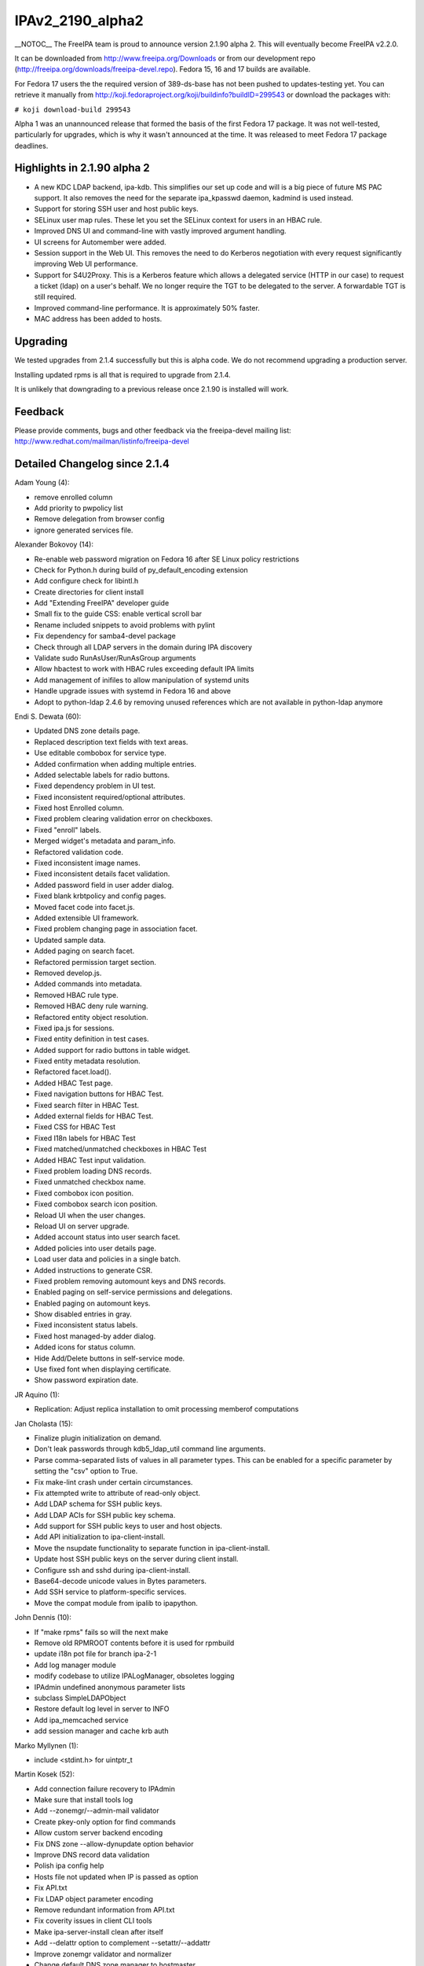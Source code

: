 IPAv2_2190_alpha2
=================

\__NOTOC_\_ The FreeIPA team is proud to announce version 2.1.90 alpha
2. This will eventually become FreeIPA v2.2.0.

It can be downloaded from http://www.freeipa.org/Downloads or from our
development repo (http://freeipa.org/downloads/freeipa-devel.repo).
Fedora 15, 16 and 17 builds are available.

For Fedora 17 users the the required version of 389-ds-base has not been
pushed to updates-testing yet. You can retrieve it manually from
http://koji.fedoraproject.org/koji/buildinfo?buildID=299543 or download
the packages with:

``# koji download-build 299543``

Alpha 1 was an unannounced release that formed the basis of the first
Fedora 17 package. It was not well-tested, particularly for upgrades,
which is why it wasn't announced at the time. It was released to meet
Fedora 17 package deadlines.



Highlights in 2.1.90 alpha 2
----------------------------

-  A new KDC LDAP backend, ipa-kdb. This simplifies our set up code and
   will is a big piece of future MS PAC support. It also removes the
   need for the separate ipa_kpasswd daemon, kadmind is used instead.
-  Support for storing SSH user and host public keys.
-  SELinux user map rules. These let you set the SELinux context for
   users in an HBAC rule.
-  Improved DNS UI and command-line with vastly improved argument
   handling.
-  UI screens for Automember were added.
-  Session support in the Web UI. This removes the need to do Kerberos
   negotiation with every request significantly improving Web UI
   performance.
-  Support for S4U2Proxy. This is a Kerberos feature which allows a
   delegated service (HTTP in our case) to request a ticket (ldap) on a
   user's behalf. We no longer require the TGT to be delegated to the
   server. A forwardable TGT is still required.
-  Improved command-line performance. It is approximately 50% faster.
-  MAC address has been added to hosts.

Upgrading
---------

We tested upgrades from 2.1.4 successfully but this is alpha code. We do
not recommend upgrading a production server.

Installing updated rpms is all that is required to upgrade from 2.1.4.

It is unlikely that downgrading to a previous release once 2.1.90 is
installed will work.

Feedback
--------

Please provide comments, bugs and other feedback via the freeipa-devel
mailing list: http://www.redhat.com/mailman/listinfo/freeipa-devel



Detailed Changelog since 2.1.4
------------------------------

Adam Young (4):

-  remove enrolled column
-  Add priority to pwpolicy list
-  Remove delegation from browser config
-  ignore generated services file.

Alexander Bokovoy (14):

-  Re-enable web password migration on Fedora 16 after SE Linux policy
   restrictions
-  Check for Python.h during build of py_default_encoding extension
-  Add configure check for libintl.h
-  Create directories for client install
-  Add "Extending FreeIPA" developer guide
-  Small fix to the guide CSS: enable vertical scroll bar
-  Rename included snippets to avoid problems with pylint
-  Fix dependency for samba4-devel package
-  Check through all LDAP servers in the domain during IPA discovery
-  Validate sudo RunAsUser/RunAsGroup arguments
-  Allow hbactest to work with HBAC rules exceeding default IPA limits
-  Add management of inifiles to allow manipulation of systemd units
-  Handle upgrade issues with systemd in Fedora 16 and above
-  Adopt to python-ldap 2.4.6 by removing unused references which are
   not available in python-ldap anymore

Endi S. Dewata (60):

-  Updated DNS zone details page.
-  Replaced description text fields with text areas.
-  Use editable combobox for service type.
-  Added confirmation when adding multiple entries.
-  Added selectable labels for radio buttons.
-  Fixed dependency problem in UI test.
-  Fixed inconsistent required/optional attributes.
-  Fixed host Enrolled column.
-  Fixed problem clearing validation error on checkboxes.
-  Fixed "enroll" labels.
-  Merged widget's metadata and param_info.
-  Refactored validation code.
-  Fixed inconsistent image names.
-  Fixed inconsistent details facet validation.
-  Added password field in user adder dialog.
-  Fixed blank krbtpolicy and config pages.
-  Moved facet code into facet.js.
-  Added extensible UI framework.
-  Fixed problem changing page in association facet.
-  Updated sample data.
-  Added paging on search facet.
-  Refactored permission target section.
-  Removed develop.js.
-  Added commands into metadata.
-  Removed HBAC rule type.
-  Removed HBAC deny rule warning.
-  Refactored entity object resolution.
-  Fixed ipa.js for sessions.
-  Fixed entity definition in test cases.
-  Added support for radio buttons in table widget.
-  Fixed entity metadata resolution.
-  Refactored facet.load().
-  Added HBAC Test page.
-  Fixed navigation buttons for HBAC Test.
-  Fixed search filter in HBAC Test.
-  Added external fields for HBAC Test.
-  Fixed CSS for HBAC Test
-  Fixed I18n labels for HBAC Test
-  Fixed matched/unmatched checkboxes in HBAC Test
-  Added HBAC Test input validation.
-  Fixed problem loading DNS records.
-  Fixed unmatched checkbox name.
-  Fixed combobox icon position.
-  Fixed combobox search icon position.
-  Reload UI when the user changes.
-  Reload UI on server upgrade.
-  Added account status into user search facet.
-  Added policies into user details page.
-  Load user data and policies in a single batch.
-  Added instructions to generate CSR.
-  Fixed problem removing automount keys and DNS records.
-  Enabled paging on self-service permissions and delegations.
-  Enabled paging on automount keys.
-  Show disabled entries in gray.
-  Fixed inconsistent status labels.
-  Fixed host managed-by adder dialog.
-  Added icons for status column.
-  Hide Add/Delete buttons in self-service mode.
-  Use fixed font when displaying certificate.
-  Show password expiration date.

JR Aquino (1):

-  Replication: Adjust replica installation to omit processing memberof
   computations

Jan Cholasta (15):

-  Finalize plugin initialization on demand.
-  Don't leak passwords through kdb5_ldap_util command line arguments.
-  Parse comma-separated lists of values in all parameter types. This
   can be enabled for a specific parameter by setting the "csv" option
   to True.
-  Fix make-lint crash under certain circumstances.
-  Fix attempted write to attribute of read-only object.
-  Add LDAP schema for SSH public keys.
-  Add LDAP ACIs for SSH public key schema.
-  Add support for SSH public keys to user and host objects.
-  Add API initialization to ipa-client-install.
-  Move the nsupdate functionality to separate function in
   ipa-client-install.
-  Update host SSH public keys on the server during client install.
-  Configure ssh and sshd during ipa-client-install.
-  Base64-decode unicode values in Bytes parameters.
-  Add SSH service to platform-specific services.
-  Move the compat module from ipalib to ipapython.

John Dennis (10):

-  If "make rpms" fails so will the next make
-  Remove old RPMROOT contents before it is used for rpmbuild
-  update i18n pot file for branch ipa-2-1
-  Add log manager module
-  modify codebase to utilize IPALogManager, obsoletes logging
-  IPAdmin undefined anonymous parameter lists
-  subclass SimpleLDAPObject
-  Restore default log level in server to INFO
-  Add ipa_memcached service
-  add session manager and cache krb auth

Marko Myllynen (1):

-  include <stdint.h> for uintptr_t

Martin Kosek (52):

-  Add connection failure recovery to IPAdmin
-  Make sure that install tools log
-  Add --zonemgr/--admin-mail validator
-  Create pkey-only option for find commands
-  Allow custom server backend encoding
-  Fix DNS zone --allow-dynupdate option behavior
-  Improve DNS record data validation
-  Polish ipa config help
-  Hosts file not updated when IP is passed as option
-  Fix API.txt
-  Fix LDAP object parameter encoding
-  Remove redundant information from API.txt
-  Fix coverity issues in client CLI tools
-  Make ipa-server-install clean after itself
-  Add --delattr option to complement --setattr/--addattr
-  Improve zonemgr validator and normalizer
-  Change default DNS zone manager to hostmaster
-  Fix config migration option
-  Ask for user confirmation in ipa-server-install
-  Add DNS check to conncheck port probe
-  Refactor dnsrecord processing
-  Fix Parameter csv parsing
-  Improve CLI output for complex commands
-  Create per-type DNS API
-  Fix maxvalue in DNS plugin
-  Fix LDAP add calls in replication module
-  Prevent service restart failures in ipa-replica-install
-  Fix LDAP updates in ipa-replica-install
-  Let replicas install without DNS
-  Restore ACI when aci_mod fails
-  Add missing --pkey-only option for selfservice and delegation
-  Replace float with Decimal
-  Improve host-add error message
-  Fix ipa-server-install for dual NICs
-  Fix selfservice-find crashes
-  Mark optional DNS record parts
-  Fix ldap2 combine_filters for ldap2.MATCH_NONE
-  Add missing managing hosts filtering options
-  Improve netgroup-add error messages
-  Fix TXT record parsing
-  Fix NSEC record conversion
-  Add SRV record target validator
-  Add data field for A6 record
-  Improve dnszone-add error message
-  Improve migration help
-  Fix raw format for ACI commands
-  Improve password change error message
-  Remove debug messages
-  Add argument help to CLI
-  Return proper DN in netgroup-add
-  Remove unused options from ipa-managed-entries
-  Add Petr Viktorín to Contributors.txt

Ondrej Hamada (9):

-  Misleading Keytab field
-  Sort password policy by priority
-  Client install checks for nss_ldap
-  User-add random password support
-  HBAC test optional sourcehost option
-  localhost.localdomain clients refused to join
-  Leave nsds5replicaupdateschedule parameter unset
-  Fix 'no-reverse' option description
-  Memberof attribute control and update

Petr Viktorin (5):

-  Switch --group and --membergroup in example for delegation
-  Fix/add options in ipa-managed-entries man page
-  Honor default home directory and login shell in user_add
-  Clean up i18n strings
-  Internationalization for HBAC and ipalib.output

Petr Voborník (55):

-  Circular entity dependency
-  Fixed: Duplicate CSS definitions
-  Fixing infinite loop in UI navigation unit test.
-  Minor visual enhancement of required indicator
-  Page is cleared before it is visible
-  Field for DNS SOA class changed to combobox with options
-  Extending facet's mechanism of gathering changes
-  Added cross browser support of Array.indexOf method
-  Splitting widget into widget and field
-  Splitting basic widgets into visual widgets and fields
-  Improved fields dirty status detection logic
-  Builders and collections for fields and widgets
-  Removing sections as special type of object
-  Added possibility to define facet/dialog specific policies
-  Modifying users to work with new concept
-  Modifying hosts to work with new concept
-  Modifying dns to work with new concept
-  Modifying services to work with new concept
-  Separation of writable update from field load method
-  Modifying ACI to work with new concept
-  Modifying groups to work with new concept
-  Code cleanup of HBAC, Sudo rules
-  Changing definition of basic fields in section from factory to type
-  Modifying automount to work with new concept
-  Fixed unit tests after widget refactoring
-  Removed usage of bitwise assignment operators in logical operations
-  Search facets show translated boolean values
-  Better displaying of long names in tables and facet headers
-  Additional better displaying of long names
-  Reordered facets in ACI
-  Association facets are read only in self service
-  Added facet tabs coloring
-  Fixed displaying of external records in rule association widgets
-  Distinguishing of external values in association tables
-  Better table column width computing
-  Fixed labels in Sudo, HBAC rules
-  Parsing of IPv4 and IPv6 addresses
-  Added support of custom field validators
-  Added validation logic to multivalued text field
-  Added client-side validation of A and AAAA DNS records
-  Fixed IPv6 validation special case: single colon
-  Added support for memberof attribute in permission
-  Added IP address validator to Host and DNS record adder dialog
-  Fixed entity link disabling
-  UI for SELinux user mapping
-  Added refresh button for UI
-  Modifying DNS UI to benefit from new DNS API
-  Added paging to DNS record search facet
-  Navigation and redirection to various facets
-  Automember UI
-  Automember UI - default groups
-  Automember UI - Fixed I18n labels
-  Removed question marks from field labels
-  UI support for ssh keys
-  Redirection to PTR records from A,AAAA records

Rob Crittenden (54):

-  Use absolute paths when trying to find certmonger request id.
-  Reorder privileges so that memberof for permissions are generated
   properly.
-  Fix some pylint issues found in F-16
-  Fix two typos in role help.
-  Move ONLY_CLIENT in spec so services.py always gets generated in
   %install
-  Remove calls to has_managed_entries()
-  Fix copy/paste error in parameter description.
-  Add Ondrej Hamada to Contributors.txt
-  Don't check for 389-instances.
-  Clarify usage of --posix argument in group plugin.
-  Add plugin framework to LDAP updates.
-  Fix some issues introduced when rebasing update patch
-  Mark some attributes required to match the schema.
-  Add SELinux user mapping framework.
-  Display the value of memberOf ACIs in permission plugin.
-  Set minimum version of 389-ds to 1.2.10-0.5.a5
-  Fix typos in in 60basev3.ldif
-  Remove include for errno.h that was specific to 2.1 branch
-  Remove ipa_get_random_salt() from ipapwd_encoding.c
-  update i18n pot file for branch ipa-2-2
-  Remove buffer log handling.
-  Configure s4u2proxy during installation.
-  Document the ping plugin.
-  Catch exception when trying to list missing managed entries
   definitions
-  Fix some typos in automember help and paramters.
-  Add labels so HBAC and Sudo rules show under hosts/hostgroups.
-  Use correct template variable for hosts, FQDN.
-  In sudo when the category is all do not allow members, and vice
   versa.
-  Update and package ipa-upgradeconfig man page.
-  Fix deletion of HBAC Rules when there are SELinux user maps defined
-  Add support for storing MAC address in host entries.
-  Don't try to bind on TLS failure
-  Check for the existence of a replication agreement before deleting
   it.
-  %ghost the UI files that we install/create on the fly
-  Make submount automount maps work.
-  Require minimum SSF 56, confidentially. Also ensure minssf <= maxssf.
-  Consolidate external member code into two functions in baseldap.py
-  Make ipaconfigstring modifiable by users.
-  Don't use sets when calculating the modlist so order is preserved.
-  Add update files for SELinuxUserMap
-  Add update file for new schema in v2.2/3.0
-  Stop and uninstall ipa_kpasswd on upgrade, fix dbmodules in krb5.conf
-  Don't set delegation flag in client, we're using S4U2Proxy now
-  Update S4U2proxy delegation list when creating replicas
-  Correct update syntax in 30-s4u2proxy.update
-  Remove Apache ccache on upgrade.
-  Add S4U2Proxy delegation permissions on upgrades
-  Disable false pylint error in freeipa-systemd-upgrade
-  Enable ipa_memcached when upgrading
-  Configure ipa_memcached when a replica is installed.
-  Use FQDN in place of FQHN for consistency in sub_dict.
-  Set min for 389-ds-base to 1.2.10.1-1 to fix install segfault, schema
   replication.

Simo Sorce (77):

-  Fix build warnings
-  ipa-pwd_extop: use endian.h instead of nih function
-  krbinstance: use helper function to get realm suffix
-  ipa-pwd-extop: Remove unused variables and code to set them
-  ipa-pwd-extop: do not append mkvno to krbExtraData
-  ipa-pwd-extop: Use the proper mkvno number in keys
-  ipa-pwd-extop: re-indent code using old style
-  ipa-pwd-extop: Use common krb5 structs from kdb.h
-  ipa-pwd-extop: Move encryption of keys in common
-  ipa-pwd-extop: Move encoding in common too
-  ipa-pwd-extop: make encsalt parsing function common
-  ipa-kdb: Initial plugin skeleton
-  ipa-kdb: add exports file
-  ipa-kdb: initialize module functions
-  ipa-kdb: implement get_time function
-  ipa-kdb: add common utility ldap wrapper functions
-  ipa-kdb: functions to get principal
-  ipa-kdb: add function to free principals
-  ipa-kdb: add functions to delete principals
-  ipa-kdb: add function to iterate over principals
-  ipa-kdb: add functions to change principals
-  ipa-kdb: Get/Store Master Key directly from LDAP
-  ipa-kdb: implement function to retrieve password policies
-  ipa-kdb: implement change_pwd function
-  util: add password policy manipulation functions
-  ipa-pwd-extop: Use common password policy code
-  ipa-kdb: add password policy support
-  ipa-pwd-extop: Allow kadmin to set krb keys
-  ipa-kdb: Change install to use the new ipa-kdb kdc backend
-  install: Remove uid=kdc user
-  ipa-kdb: Be flexible
-  install: Use proper case for boolean values
-  daemons: Remove ipa_kpasswd
-  schema: Split ipadns definitions from basev2 ones
-  v3-schema: Add new ipaExternalGroup objectclass
-  install: We do not need a ldap password anymore
-  install: We do not need a kpasswd keytab anymore
-  ipa-kdb: Properly set password expiration time.
-  conncheck: Additional check to verify the admin password is ok
-  ipa-kdb: Fix expiration time calculation
-  ipa-kdb: Fix legacy password hashes generation
-  ipa-kdb: Fix memory leak
-  Fix CID 10742: Unchecked return value
-  Fix CID 10743: Unchecked return value
-  Fix CID 10745: Unchecked return value
-  Fix CID 11019: Resource leak
-  Fix CID 11020: Resource leak
-  Fix CID 11021: Resource leak
-  Fix CID 11022: Resource leak
-  Fix CID 11023: Resource leak
-  Fix CID 11024: Resource leak
-  Fix CID 11025: Resource leak
-  Fix CID 11026: Resource leak
-  Fix CID 11027: Wrong sizeof argument
-  Add support for generating PAC for AS requests for user principals
-  MS-PAC: Add support for verifying PAC in TGS requests
-  Modify random salt creation for interoperability
-  Amend #2038 fix
-  Add missing copyright header
-  ipa-kdb: Support re-signing PAC with different checksum
-  spec: We do not need krb5-server-ldap anymore
-  ipa-kdb: fix free() of uninitialized var
-  ipa-kdb: Remove unused CFLAGS/LIBS from Makefiles
-  ipa-kdb: fix memleaks in ipa_kdb_mspac.c
-  ipa-kdb: Fix copy and paste typo
-  ipa-kdb: enhance deref searches
-  ipa-kdb: Add delgation access control support
-  ipa-kdb: return properly when no PAC is available
-  ipa-kdb: Verify the correct checksum in PAC validation
-  ipa-kdb: Create PAC's KDC checksum with right key
-  Disable MS-PAC handling in 2.2
-  Fix replication setup
-  slapi-plugins: use thread-safe ldap library
-  ipa-kdb: add AS auditing support
-  ipa-kdb: Avoid lookup on modify if possible
-  ipa-kdb: set krblastpwdchange only when keys have been effectively
   changed